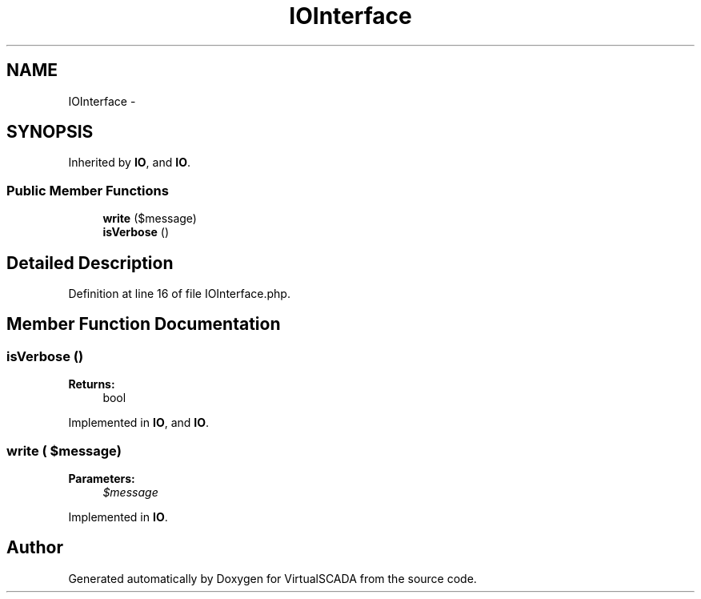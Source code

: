 .TH "IOInterface" 3 "Tue Apr 14 2015" "Version 1.0" "VirtualSCADA" \" -*- nroff -*-
.ad l
.nh
.SH NAME
IOInterface \- 
.SH SYNOPSIS
.br
.PP
.PP
Inherited by \fBIO\fP, and \fBIO\fP\&.
.SS "Public Member Functions"

.in +1c
.ti -1c
.RI "\fBwrite\fP ($message)"
.br
.ti -1c
.RI "\fBisVerbose\fP ()"
.br
.in -1c
.SH "Detailed Description"
.PP 
Definition at line 16 of file IOInterface\&.php\&.
.SH "Member Function Documentation"
.PP 
.SS "isVerbose ()"

.PP
\fBReturns:\fP
.RS 4
bool 
.RE
.PP

.PP
Implemented in \fBIO\fP, and \fBIO\fP\&.
.SS "write ( $message)"

.PP
\fBParameters:\fP
.RS 4
\fI$message\fP 
.RE
.PP

.PP
Implemented in \fBIO\fP\&.

.SH "Author"
.PP 
Generated automatically by Doxygen for VirtualSCADA from the source code\&.
